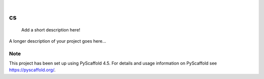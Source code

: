 .. These are examples of badges you might want to add to your README:
   please update the URLs accordingly

    .. image:: https://api.cirrus-ci.com/github/<USER>/cs.svg?branch=main
        :alt: Built Status
        :target: https://cirrus-ci.com/github/<USER>/cs
    .. image:: https://readthedocs.org/projects/cs/badge/?version=latest
        :alt: ReadTheDocs
        :target: https://cs.readthedocs.io/en/stable/
    .. image:: https://img.shields.io/coveralls/github/<USER>/cs/main.svg
        :alt: Coveralls
        :target: https://coveralls.io/r/<USER>/cs
    .. image:: https://img.shields.io/pypi/v/cs.svg
        :alt: PyPI-Server
        :target: https://pypi.org/project/cs/
    .. image:: https://img.shields.io/conda/vn/conda-forge/cs.svg
        :alt: Conda-Forge
        :target: https://anaconda.org/conda-forge/cs
    .. image:: https://pepy.tech/badge/cs/month
        :alt: Monthly Downloads
        :target: https://pepy.tech/project/cs
    .. image:: https://img.shields.io/twitter/url/http/shields.io.svg?style=social&label=Twitter
        :alt: Twitter
        :target: https://twitter.com/cs

.. image:: https://img.shields.io/badge/-PyScaffold-005CA0?logo=pyscaffold
    :alt: Project generated with PyScaffold
    :target: https://pyscaffold.org/

|

==
cs
==


    Add a short description here!


A longer description of your project goes here...


.. _pyscaffold-notes:

Note
====

This project has been set up using PyScaffold 4.5. For details and usage
information on PyScaffold see https://pyscaffold.org/.
